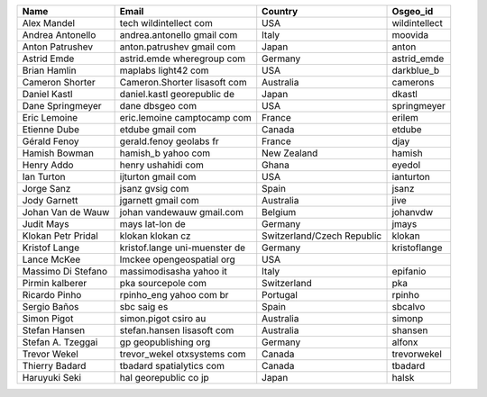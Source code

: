 .. please add the names of everyone with SVN write access to this file
  - alphabetical by first name
  - remove punctuation from email addresses to stop harvesting for junk mail

+-----------------------+-------------------------------+-------------------------------+---------------+
|Name                   |Email                          |Country                        |Osgeo_id       |
+=======================+===============================+===============================+===============+
|Alex Mandel            |tech wildintellect com         |USA                            |wildintellect  |
+-----------------------+-------------------------------+-------------------------------+---------------+
|Andrea Antonello       |andrea.antonello gmail com     |Italy                          |moovida        |
+-----------------------+-------------------------------+-------------------------------+---------------+
|Anton Patrushev        |anton.patrushev gmail com      |Japan                          |anton          |
+-----------------------+-------------------------------+-------------------------------+---------------+
|Astrid Emde            |astrid.emde wheregroup com     |Germany                        |astrid_emde    |
+-----------------------+-------------------------------+-------------------------------+---------------+
|Brian Hamlin           |maplabs light42 com            |USA                            |darkblue_b     |
+-----------------------+-------------------------------+-------------------------------+---------------+
|Cameron Shorter        |Cameron.Shorter lisasoft com   |Australia                      |camerons       |
+-----------------------+-------------------------------+-------------------------------+---------------+
|Daniel Kastl           |daniel.kastl georepublic de    |Japan                          |dkastl         |
+-----------------------+-------------------------------+-------------------------------+---------------+
|Dane Springmeyer       |dane dbsgeo com                |USA                            |springmeyer    |
+-----------------------+-------------------------------+-------------------------------+---------------+
|Eric Lemoine           |eric.lemoine camptocamp com    |France                         |erilem         |
+-----------------------+-------------------------------+-------------------------------+---------------+
|Etienne Dube           |etdube gmail com               |Canada                         |etdube         |
+-----------------------+-------------------------------+-------------------------------+---------------+
|Gérald Fenoy           |gerald.fenoy geolabs fr        |France                         |djay           |
+-----------------------+-------------------------------+-------------------------------+---------------+
|Hamish Bowman          |hamish_b yahoo com             |New Zealand                    |hamish         |
+-----------------------+-------------------------------+-------------------------------+---------------+
|Henry Addo             |henry ushahidi com             |Ghana                          |eyedol         |
+-----------------------+-------------------------------+-------------------------------+---------------+
|Ian Turton             |ijturton gmail com             |USA                            |ianturton      |
+-----------------------+-------------------------------+-------------------------------+---------------+
|Jorge Sanz             |jsanz gvsig com                |Spain                          |jsanz          |
+-----------------------+-------------------------------+-------------------------------+---------------+
|Jody Garnett           |jgarnett gmail com             |Australia                      |jive           |
+-----------------------+-------------------------------+-------------------------------+---------------+
|Johan Van de Wauw      |johan vandewauw gmail.com      |Belgium                        |johanvdw       |
+-----------------------+-------------------------------+-------------------------------+---------------+
|Judit Mays             |mays lat-lon de                |Germany                        |jmays          |
+-----------------------+-------------------------------+-------------------------------+---------------+
|Klokan Petr Pridal     |klokan klokan cz               |Switzerland/Czech Republic     |klokan         |
+-----------------------+-------------------------------+-------------------------------+---------------+
|Kristof Lange          |kristof.lange uni-muenster de  |Germany                        |kristoflange   |
+-----------------------+-------------------------------+-------------------------------+---------------+
|Lance McKee            |lmckee opengeospatial org      |USA                            |               |
+-----------------------+-------------------------------+-------------------------------+---------------+
|Massimo Di Stefano     |massimodisasha yahoo it        |Italy                          |epifanio       |
+-----------------------+-------------------------------+-------------------------------+---------------+
|Pirmin kalberer        |pka sourcepole com             |Switzerland                    |pka            |
+-----------------------+-------------------------------+-------------------------------+---------------+
|Ricardo Pinho          |rpinho_eng yahoo com br        |Portugal                       |rpinho         |
+-----------------------+-------------------------------+-------------------------------+---------------+
|Sergio Baños           |sbc saig es                    |Spain                          |sbcalvo        |
+-----------------------+-------------------------------+-------------------------------+---------------+
|Simon Pigot            |simon.pigot csiro au           |Australia                      |simonp         |
+-----------------------+-------------------------------+-------------------------------+---------------+
|Stefan Hansen          |stefan.hansen lisasoft com     |Australia                      |shansen        |
+-----------------------+-------------------------------+-------------------------------+---------------+
|Stefan A. Tzeggai      |gp geopublishing org           |Germany                        |alfonx         |
+-----------------------+-------------------------------+-------------------------------+---------------+
|Trevor Wekel           |trevor_wekel otxsystems com    |Canada                         |trevorwekel    |
+-----------------------+-------------------------------+-------------------------------+---------------+
|Thierry Badard         |tbadard spatialytics com       |Canada                         |tbadard        |
+-----------------------+-------------------------------+-------------------------------+---------------+
|Haruyuki Seki          |hal georepublic co jp          |Japan                          |halsk          |
+-----------------------+-------------------------------+-------------------------------+---------------+
